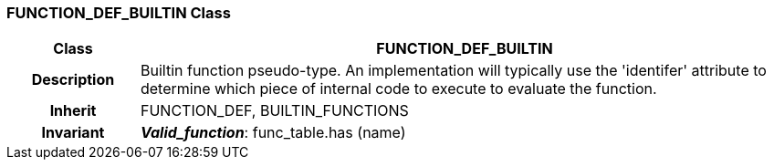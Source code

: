=== FUNCTION_DEF_BUILTIN Class

[cols="^1,2,3"]
|===
h|*Class*
2+^h|*FUNCTION_DEF_BUILTIN*

h|*Description*
2+a|Builtin function pseudo-type. An implementation will typically use the 'identifer' attribute to determine which piece of internal code to execute to evaluate the function.

h|*Inherit*
2+|FUNCTION_DEF, BUILTIN_FUNCTIONS


h|*Invariant*
2+a|*_Valid_function_*: func_table.has (name)
|===
